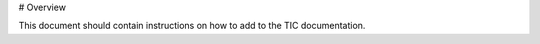 .. _tic_documentation-overview:

# Overview

This document should contain instructions on how to add to the TIC
documentation.

